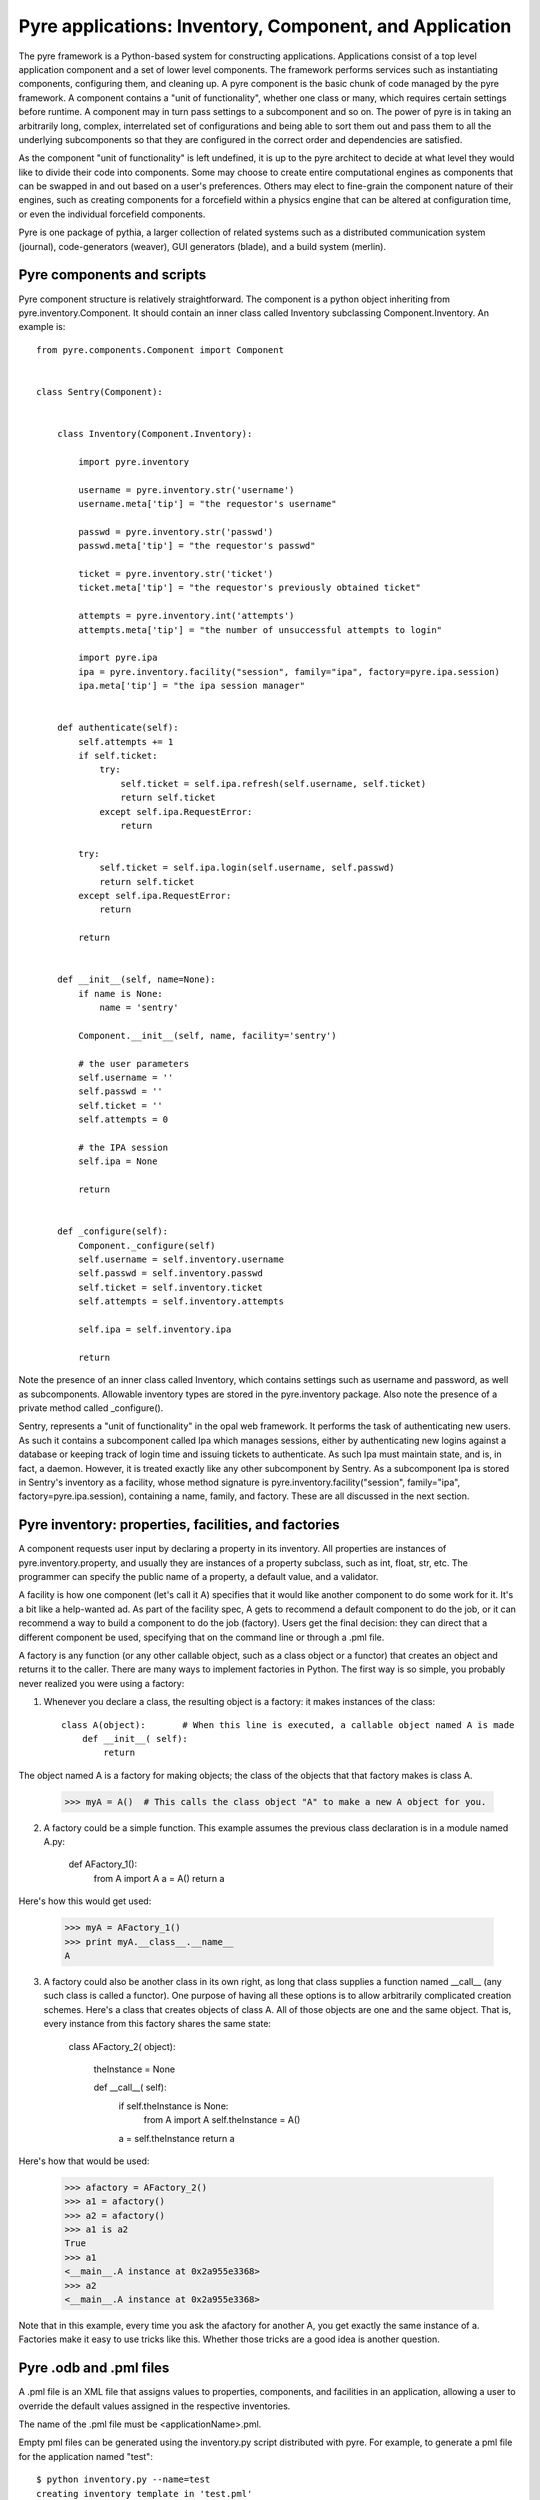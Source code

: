 Pyre applications: Inventory, Component, and Application
========================================================

The pyre framework is a Python-based system for constructing applications. Applications consist of a top level application component and a set of lower level components. The framework performs services such as instantiating components, configuring them, and cleaning up. A pyre component is the basic chunk of code managed by the pyre framework.  A component contains a "unit of functionality", whether one class or many, which requires certain settings before runtime.  A component may in turn pass settings to a subcomponent and so on.  The power of pyre is in taking an arbitrarily long, complex, interrelated set of configurations and being able to sort them out and pass them to all the underlying subcomponents so that they are configured in the correct order and dependencies are satisfied.

As the component "unit of functionality" is left undefined, it is up to the pyre architect to decide at what level they would like to divide their code into components.  Some may choose to create entire computational engines as components that can be swapped in and out based on a user's preferences.  Others may elect to fine-grain the component nature of their engines, such as creating components for a forcefield within a physics engine that can be altered at configuration time, or even the individual forcefield components.

Pyre is one package of pythia, a larger collection of related systems such as a distributed communication system (journal), code-generators (weaver), GUI generators (blade), and a build system (merlin).


.. _pyre-component:

Pyre components and scripts
---------------------------

Pyre component structure is relatively straightforward.  The component is a python object inheriting from pyre.inventory.Component.  It should contain an inner class called Inventory subclassing Component.Inventory.  An example is::

    from pyre.components.Component import Component
    
    
    class Sentry(Component):
    
    
        class Inventory(Component.Inventory):
    
            import pyre.inventory
    
            username = pyre.inventory.str('username')
            username.meta['tip'] = "the requestor's username"
    
            passwd = pyre.inventory.str('passwd')
            passwd.meta['tip'] = "the requestor's passwd"
    
            ticket = pyre.inventory.str('ticket')
            ticket.meta['tip'] = "the requestor's previously obtained ticket"
    
            attempts = pyre.inventory.int('attempts')
            attempts.meta['tip'] = "the number of unsuccessful attempts to login"
    
            import pyre.ipa
            ipa = pyre.inventory.facility("session", family="ipa", factory=pyre.ipa.session)
            ipa.meta['tip'] = "the ipa session manager"
    
    
        def authenticate(self):
            self.attempts += 1
            if self.ticket:
                try:
                    self.ticket = self.ipa.refresh(self.username, self.ticket)
                    return self.ticket
                except self.ipa.RequestError:
                    return
    
            try:
                self.ticket = self.ipa.login(self.username, self.passwd)
                return self.ticket
            except self.ipa.RequestError:
                return
    
            return
    
    
        def __init__(self, name=None):
            if name is None:
                name = 'sentry'
    
            Component.__init__(self, name, facility='sentry')
    
            # the user parameters
            self.username = ''
            self.passwd = ''
            self.ticket = ''
            self.attempts = 0
    
            # the IPA session
            self.ipa = None
    
            return
    
    
        def _configure(self):
            Component._configure(self)
            self.username = self.inventory.username
            self.passwd = self.inventory.passwd
            self.ticket = self.inventory.ticket
            self.attempts = self.inventory.attempts
    
            self.ipa = self.inventory.ipa
    
            return

Note the presence of an inner class called Inventory, which contains settings such as username and password, as well as subcomponents.  Allowable inventory types are stored in the pyre.inventory package.  Also note the presence of a private method called _configure().   

Sentry, represents a "unit of functionality" in the opal web framework.  It performs the task of authenticating new users.  As such it contains a subcomponent called Ipa which manages sessions, either by authenticating new logins against a database or keeping track of login time and issuing tickets to authenticate.  As such Ipa must maintain state, and is, in fact, a daemon.  However, it is treated exactly like any other subcomponent by Sentry.  As a subcomponent Ipa is stored in Sentry's inventory as a facility, whose method signature is pyre.inventory.facility("session", family="ipa", factory=pyre.ipa.session), containing a name, family, and factory.  These are all discussed in the next section.  


.. _pyre-inventory:

Pyre inventory: properties, facilities, and factories
-----------------------------------------------------

A component requests user input by declaring a property in its inventory. All properties are instances of pyre.inventory.property, and usually they are instances of a property subclass, such as int, float, str, etc. The programmer can specify the public name of a property, a default value, and a validator.

A facility is how one component (let's call it A) specifies that it would like another component to do some work for it. It's a bit like a help-wanted ad. As part of the facility spec, A gets to recommend a default component to do the job, or it can recommend a way to build a component to do the job (factory). Users get the final decision: they can direct that a different component be used, specifying that on the command line or through a .pml file.

A factory is any function (or any other callable object, such as a class object or a functor) that creates an object and returns it to the caller. There are many ways to implement factories in Python. The first way is so simple, you probably never realized you were using a factory:

1. Whenever you declare a class, the resulting object is a factory: it makes instances of the class::

    class A(object):       # When this line is executed, a callable object named A is made
        def __init__( self):
            return 

The object named A is a factory for making objects; the class of the objects that that factory makes is class A.

    >>> myA = A()  # This calls the class object "A" to make a new A object for you.

2. A factory could be a simple function. This example assumes the previous class declaration is in a module named A.py:

    def AFactory_1():
        from A import A
        a = A()
        return a

Here's how this would get used:

    >>> myA = AFactory_1()
    >>> print myA.__class__.__name__
    A

3. A factory could also be another class in its own right, as long that class supplies a function named __call__ (any such class is called a functor). One purpose of having all these options is to allow arbitrarily complicated creation schemes. Here's a class that creates objects of class A. All of those objects are one and the same object. That is, every instance from this factory shares the same state:

    class AFactory_2( object):
    
        theInstance = None
    
        def __call__( self):
            if self.theInstance is None:
                from A import A
                self.theInstance = A()
            a = self.theInstance
            return a

Here's how that would be used:

    >>> afactory = AFactory_2()
    >>> a1 = afactory()
    >>> a2 = afactory()
    >>> a1 is a2
    True
    >>> a1
    <__main__.A instance at 0x2a955e3368>
    >>> a2
    <__main__.A instance at 0x2a955e3368>

Note that in this example, every time you ask the afactory for another A, you get exactly the same instance of a. Factories make it easy to use tricks like this. Whether those tricks are a good idea is another question. 


Pyre .odb and .pml files
------------------------

A .pml file is an XML file that assigns values to properties, components, and facilities in an application, allowing a user to override the default values assigned in the respective inventories.

The name of the .pml file must be <applicationName>.pml.

Empty pml files can be generated using the inventory.py script distributed with pyre. For example, to generate a pml file for the application named "test"::

    $ python inventory.py --name=test
    creating inventory template in 'test.pml'

generates a file containing this::

    <?xml version="1.0"?>
    <!--
    ! ~~~~~~~~~~~~~~~~~~~~~~~~~~~~~~~~~~~~~~~~~~~~~~~~~~~~~~~~~~~~~~~~~~~~~~~~~~~~~~!
    !                                 T. M. Kelley
    !                   (C) Copyright 2005  All Rights Reserved
    !
    ! {LicenseText}
    !
    ! ~~~~~~~~~~~~~~~~~~~~~~~~~~~~~~~~~~~~~~~~~~~~~~~~~~~~~~~~~~~~~~~~~~~~~~~~~~~~~~-->
    
    
    <!DOCTYPE inventory>
    
    <inventory>
    
      <component name='test'>
        <property name='key'>value</property>
      </component>
    
    </inventory>
    
    
    <!-- version-->
    <!-- $Id$-->
    
    <!-- Generated automatically by XMLMill on Tue Apr 12 17:36:35 2005-->
    
    <!-- End of file -->

By editing this file one can change the properties of the application named "test". For instance, suppose test has a property named "property1", and you want to set it to 3.14159. You could edit the line::

    <property name='key'>value</property>

to read::

    <property name='property1'>3.14159</property>

.

See also where to put .pml files
[edit]
change the choice of a component

Say if we have a greeter component in our hello application::

     class Hello(Script):
     
         class Inventory(Script.Inventory):
     
             greeter = pyre.inventory.facility( 'greeter', default = Greeter('greeter') )
     
             ...

And we want to change the default choice of greeter to a odb file called morning.odb::

 #morning.odb
     from Greeter import Greeter
     
     def greeter():
         from Greeter import Greeter
         class Morning (Greeter):
             def _defaults(self): self.inventory.greeting = "Good morning"
         return Morning('morning')

What we could do is to change the application pml file hello.pml::

     <component name='hello'>
       <facility name='greeter'>morning</facility>

Where to put .pml files
-----------------------

There are several places to put .pml files, depending on the scope you'd like them to have.

   1. Files meant to override variables system-wide should be put with the pyre installation, in pythia-m.n/etc/<comp_name>/<comp_name>.pml, where m.n is the pythia version number, and <comp_name> is the name of the component. Example: the system-wide .pml file for myApp with pythia-0.8 should be .../pythia-0.8/etc/myApp/myApp.pml
   2. Files meant to override variables for just one user should be in a directory called .pyre immediately beneath the user's home directory. Example: /home/tim/.pyre/myApp/myApp.pml
   3. Files meant to be local overrides should go in the local directory: ./myApp.pml 

3 beats the others, 2 beats 1, 1 beats whatever the default is. 












 also The inventory stores all the settings for the component as properties, as well as additional subcomponents as facilities.  Each of these may have multiple options.  For example, in the 

By having an explicit place to interact with the component, components gain the ability to control whether they accept a given change, and what to do with that setting.   External inputs such as those from the command line, a higher-level component, or a GUI, are stored in inventory items.    




(incorporate pyre class diagrams, possibly activity diagrams)

A script is simply the top-level component that can also be "executed".  As such it can be run from the command line, started as a daemon, or copied to a remote cluster and put in a scheduler. A script inherits from the Script class in pyre.applications.Script. An example is::

    from pyre.applications.Script import Script
    
    
    class DbApp(Script):
    
    
        class Inventory(Script.Inventory):
    
            import pyre.inventory
    
            import vnf.components
            clerk = pyre.inventory.facility(name="clerk", factory=vnf.components.clerk)
            clerk.meta['tip'] = "the component that retrieves data from the various database tables"
    
            import pyre.idd
            idd = pyre.inventory.facility('idd-session', factory=pyre.idd.session, args=['idd-session'])
            idd.meta['tip'] = "access to the token server"
    
            wwwuser = pyre.inventory.str(name='wwwuser', default='')
    
            tables = pyre.inventory.list(name='tables', default=[])
    
    
        def main(self, *args, **kwds):
    
            self.db.autocommit(True)
    
            tables = self.tables
            if not tables:
                from vnf.dom import alltables
                tables = alltables()
            else:
                tables = [self.clerk._getTable(t) for t in tables]
    
            for table in tables:
                #self.dropTable( table )
                self.createTable( table )
                if self.wwwuser: self.enableWWWUser( table )
                continue
    
            for table in tables:
                self.initTable( table )
    
            return
    
    
        def createTable(self, table):
            # create the component table
            print " -- creating table %r" % table.name
            try:
                self.db.createTable(table)
            except self.db.ProgrammingError, msg:
                print "    failed; table exists?"
                print msg
            else:
                print "    success"
    
            return
    
    
        def dropTable(self, table):
            print " -- dropping table %r" % table.name
            try:
                self.db.dropTable(table)
            except self.db.ProgrammingError:
                print "    failed; table doesn't exist?"
            else:
                print "    success"
    
            return
    
    
        def initTable(self, table):
            module = table.__module__
            m = __import__( module, {}, {}, [''] )
            inittable = m.__dict__.get( 'inittable' )
            if inittable is None: return
            print " -- Inialize table %r" % table.name
            try:
                inittable( self.db )
            except self.db.IntegrityError:
                print "    failed; records already exist?"
            else:
                print "    success"
                
            return
    
    
        def enableWWWUser(self, table):
            print " -- Enable www user %r for table %r" % (self.wwwuser, table.name)
            sql = 'grant all on table "%s" to "%s"' % (table.name, self.wwwuser)
            c = self.db.cursor()
            c.execute(sql)
            return
    
    
        def __init__(self):
            Script.__init__(self, 'initdb')
            self.db = None
            return
    
    
        def _configure(self):
            Script._configure(self)
            self.clerk = self.inventory.clerk
            self.clerk.director = self
            self.wwwuser = self.inventory.wwwuser
            self.tables = self.inventory.tables
            return
    
    
        def _init(self):
            Script._init(self)
    
            self.db = self.clerk.db
            self.idd = self.inventory.idd
    
            # initialize table registry
            import vnf.dom
            vnf.dom.register_alltables()
    
            # id generator
            def guid(): return '%s' % self.idd.token().locator
            import vnf.dom
            vnf.dom.set_idgenerator( guid )
            return
    
    
        def _getPrivateDepositoryLocations(self):
            return ['../config']
        
    
    
    def runScript():
        import journal
        journal.debug('db').activate()
        app = DbApp()
        return app.run()
    
    
    if __name__ == '__main__':
        runScript()

This application does....Notice the only real difference between a script and a Component is that it has a main() method. It is instantiated in the typical way and then executed by calling the run() method of the superclass pyre.applications.Script.







Binding
---------
Binding is the process of making a piece of code callable. In the DANSE project, we frequently use Python bindings for code written in C, C++, and FORTRAN; that means that we use pieces of code that make functions written in those languages callable from Python. Python bindings involve several components including wrappers; the process is described in Writing C extensions for Python.

Template
----------
In C++, a template function (or class) is a technique for defining function (or class) implementation while not specifying types used in the interface. Loosely speaking, templates define implementation but leave interface to be defined later, while inheritance defines interface but delays deciding implementation.

For example, suppose you have two functions:

float addf(float a, float b){return a + b;}
double add( double a, double b){return a + b;}

One template function could replace both of these functions:

template <typename T> 
T add( T a, T b){ return a + b;}

This simplifies writing the code: there's only one function to keep track of, instead of one function for every type. Strictly speaking, this is not a function definition: it is a blueprint for the compiler to create a function definition ("instantiate" the template). The programmer has deferred until later the decision of what type(s) to use in this function. This function will work for any type for which the "+" operator is defined.

The person using this function has to make it clear to the compiler which types are to be involved:

float a=1.2, b=2.3;
float c = add<float>( a,b);

double d = 3.4, e = 4.5;
double f = add<double>( d, e);


Wrapping
---------
Wrapping is the process of providing a new interface to an already existing piece of code. The code that does this is a wrappe





